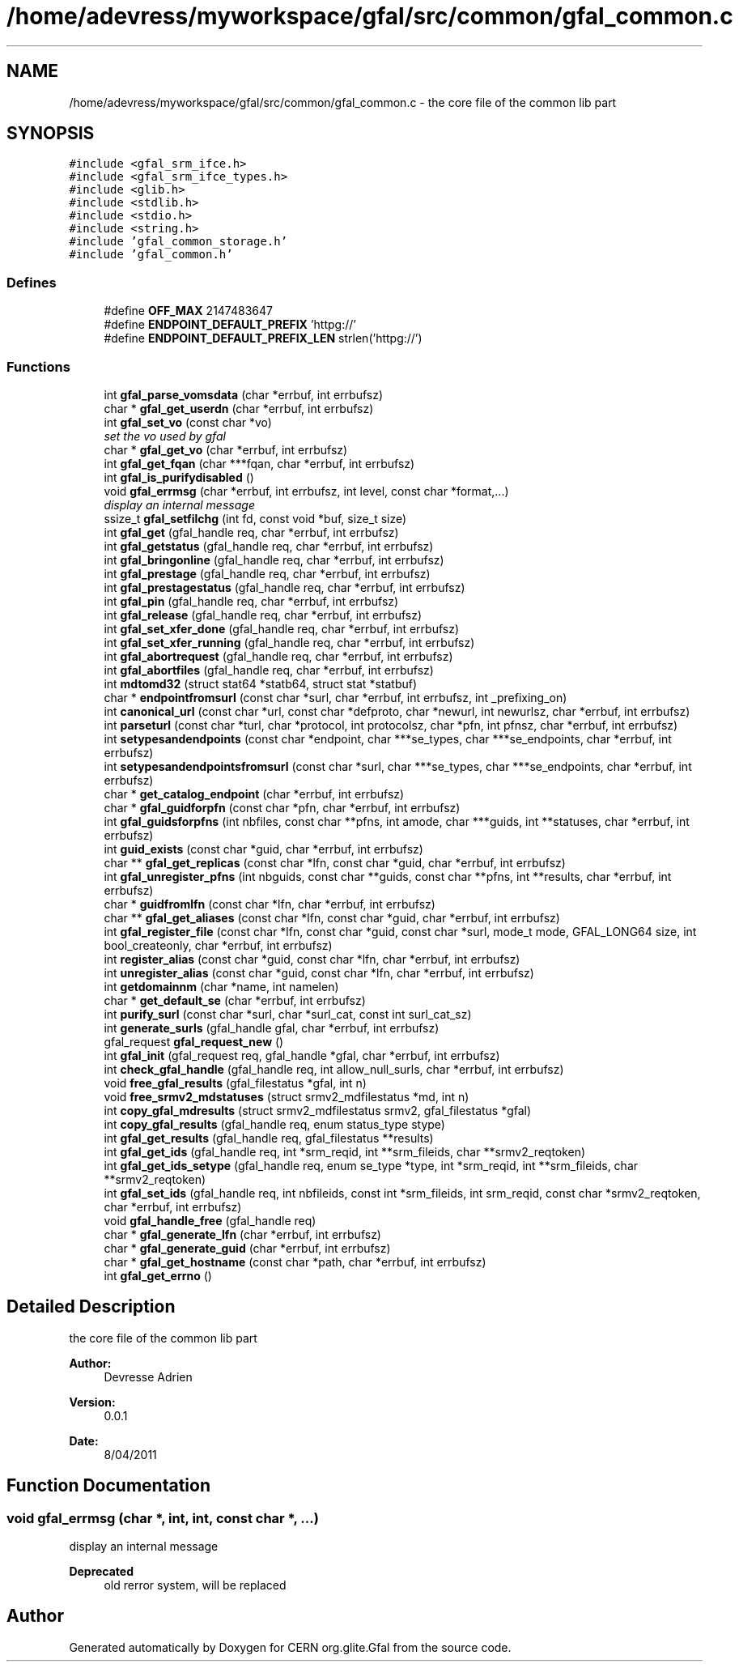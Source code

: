 .TH "/home/adevress/myworkspace/gfal/src/common/gfal_common.c" 3 "6 May 2011" "Version 1.90" "CERN org.glite.Gfal" \" -*- nroff -*-
.ad l
.nh
.SH NAME
/home/adevress/myworkspace/gfal/src/common/gfal_common.c \- the core file of the common lib part 
.SH SYNOPSIS
.br
.PP
\fC#include <gfal_srm_ifce.h>\fP
.br
\fC#include <gfal_srm_ifce_types.h>\fP
.br
\fC#include <glib.h>\fP
.br
\fC#include <stdlib.h>\fP
.br
\fC#include <stdio.h>\fP
.br
\fC#include <string.h>\fP
.br
\fC#include 'gfal_common_storage.h'\fP
.br
\fC#include 'gfal_common.h'\fP
.br

.SS "Defines"

.in +1c
.ti -1c
.RI "#define \fBOFF_MAX\fP   2147483647"
.br
.ti -1c
.RI "#define \fBENDPOINT_DEFAULT_PREFIX\fP   'httpg://'"
.br
.ti -1c
.RI "#define \fBENDPOINT_DEFAULT_PREFIX_LEN\fP   strlen('httpg://')"
.br
.in -1c
.SS "Functions"

.in +1c
.ti -1c
.RI "int \fBgfal_parse_vomsdata\fP (char *errbuf, int errbufsz)"
.br
.ti -1c
.RI "char * \fBgfal_get_userdn\fP (char *errbuf, int errbufsz)"
.br
.ti -1c
.RI "int \fBgfal_set_vo\fP (const char *vo)"
.br
.RI "\fIset the vo used by gfal \fP"
.ti -1c
.RI "char * \fBgfal_get_vo\fP (char *errbuf, int errbufsz)"
.br
.ti -1c
.RI "int \fBgfal_get_fqan\fP (char ***fqan, char *errbuf, int errbufsz)"
.br
.ti -1c
.RI "int \fBgfal_is_purifydisabled\fP ()"
.br
.ti -1c
.RI "void \fBgfal_errmsg\fP (char *errbuf, int errbufsz, int level, const char *format,...)"
.br
.RI "\fIdisplay an internal message \fP"
.ti -1c
.RI "ssize_t \fBgfal_setfilchg\fP (int fd, const void *buf, size_t size)"
.br
.ti -1c
.RI "int \fBgfal_get\fP (gfal_handle req, char *errbuf, int errbufsz)"
.br
.ti -1c
.RI "int \fBgfal_getstatus\fP (gfal_handle req, char *errbuf, int errbufsz)"
.br
.ti -1c
.RI "int \fBgfal_bringonline\fP (gfal_handle req, char *errbuf, int errbufsz)"
.br
.ti -1c
.RI "int \fBgfal_prestage\fP (gfal_handle req, char *errbuf, int errbufsz)"
.br
.ti -1c
.RI "int \fBgfal_prestagestatus\fP (gfal_handle req, char *errbuf, int errbufsz)"
.br
.ti -1c
.RI "int \fBgfal_pin\fP (gfal_handle req, char *errbuf, int errbufsz)"
.br
.ti -1c
.RI "int \fBgfal_release\fP (gfal_handle req, char *errbuf, int errbufsz)"
.br
.ti -1c
.RI "int \fBgfal_set_xfer_done\fP (gfal_handle req, char *errbuf, int errbufsz)"
.br
.ti -1c
.RI "int \fBgfal_set_xfer_running\fP (gfal_handle req, char *errbuf, int errbufsz)"
.br
.ti -1c
.RI "int \fBgfal_abortrequest\fP (gfal_handle req, char *errbuf, int errbufsz)"
.br
.ti -1c
.RI "int \fBgfal_abortfiles\fP (gfal_handle req, char *errbuf, int errbufsz)"
.br
.ti -1c
.RI "int \fBmdtomd32\fP (struct stat64 *statb64, struct stat *statbuf)"
.br
.ti -1c
.RI "char * \fBendpointfromsurl\fP (const char *surl, char *errbuf, int errbufsz, int _prefixing_on)"
.br
.ti -1c
.RI "int \fBcanonical_url\fP (const char *url, const char *defproto, char *newurl, int newurlsz, char *errbuf, int errbufsz)"
.br
.ti -1c
.RI "int \fBparseturl\fP (const char *turl, char *protocol, int protocolsz, char *pfn, int pfnsz, char *errbuf, int errbufsz)"
.br
.ti -1c
.RI "int \fBsetypesandendpoints\fP (const char *endpoint, char ***se_types, char ***se_endpoints, char *errbuf, int errbufsz)"
.br
.ti -1c
.RI "int \fBsetypesandendpointsfromsurl\fP (const char *surl, char ***se_types, char ***se_endpoints, char *errbuf, int errbufsz)"
.br
.ti -1c
.RI "char * \fBget_catalog_endpoint\fP (char *errbuf, int errbufsz)"
.br
.ti -1c
.RI "char * \fBgfal_guidforpfn\fP (const char *pfn, char *errbuf, int errbufsz)"
.br
.ti -1c
.RI "int \fBgfal_guidsforpfns\fP (int nbfiles, const char **pfns, int amode, char ***guids, int **statuses, char *errbuf, int errbufsz)"
.br
.ti -1c
.RI "int \fBguid_exists\fP (const char *guid, char *errbuf, int errbufsz)"
.br
.ti -1c
.RI "char ** \fBgfal_get_replicas\fP (const char *lfn, const char *guid, char *errbuf, int errbufsz)"
.br
.ti -1c
.RI "int \fBgfal_unregister_pfns\fP (int nbguids, const char **guids, const char **pfns, int **results, char *errbuf, int errbufsz)"
.br
.ti -1c
.RI "char * \fBguidfromlfn\fP (const char *lfn, char *errbuf, int errbufsz)"
.br
.ti -1c
.RI "char ** \fBgfal_get_aliases\fP (const char *lfn, const char *guid, char *errbuf, int errbufsz)"
.br
.ti -1c
.RI "int \fBgfal_register_file\fP (const char *lfn, const char *guid, const char *surl, mode_t mode, GFAL_LONG64 size, int bool_createonly, char *errbuf, int errbufsz)"
.br
.ti -1c
.RI "int \fBregister_alias\fP (const char *guid, const char *lfn, char *errbuf, int errbufsz)"
.br
.ti -1c
.RI "int \fBunregister_alias\fP (const char *guid, const char *lfn, char *errbuf, int errbufsz)"
.br
.ti -1c
.RI "int \fBgetdomainnm\fP (char *name, int namelen)"
.br
.ti -1c
.RI "char * \fBget_default_se\fP (char *errbuf, int errbufsz)"
.br
.ti -1c
.RI "int \fBpurify_surl\fP (const char *surl, char *surl_cat, const int surl_cat_sz)"
.br
.ti -1c
.RI "int \fBgenerate_surls\fP (gfal_handle gfal, char *errbuf, int errbufsz)"
.br
.ti -1c
.RI "gfal_request \fBgfal_request_new\fP ()"
.br
.ti -1c
.RI "int \fBgfal_init\fP (gfal_request req, gfal_handle *gfal, char *errbuf, int errbufsz)"
.br
.ti -1c
.RI "int \fBcheck_gfal_handle\fP (gfal_handle req, int allow_null_surls, char *errbuf, int errbufsz)"
.br
.ti -1c
.RI "void \fBfree_gfal_results\fP (gfal_filestatus *gfal, int n)"
.br
.ti -1c
.RI "void \fBfree_srmv2_mdstatuses\fP (struct srmv2_mdfilestatus *md, int n)"
.br
.ti -1c
.RI "int \fBcopy_gfal_mdresults\fP (struct srmv2_mdfilestatus srmv2, gfal_filestatus *gfal)"
.br
.ti -1c
.RI "int \fBcopy_gfal_results\fP (gfal_handle req, enum status_type stype)"
.br
.ti -1c
.RI "int \fBgfal_get_results\fP (gfal_handle req, gfal_filestatus **results)"
.br
.ti -1c
.RI "int \fBgfal_get_ids\fP (gfal_handle req, int *srm_reqid, int **srm_fileids, char **srmv2_reqtoken)"
.br
.ti -1c
.RI "int \fBgfal_get_ids_setype\fP (gfal_handle req, enum se_type *type, int *srm_reqid, int **srm_fileids, char **srmv2_reqtoken)"
.br
.ti -1c
.RI "int \fBgfal_set_ids\fP (gfal_handle req, int nbfileids, const int *srm_fileids, int srm_reqid, const char *srmv2_reqtoken, char *errbuf, int errbufsz)"
.br
.ti -1c
.RI "void \fBgfal_handle_free\fP (gfal_handle req)"
.br
.ti -1c
.RI "char * \fBgfal_generate_lfn\fP (char *errbuf, int errbufsz)"
.br
.ti -1c
.RI "char * \fBgfal_generate_guid\fP (char *errbuf, int errbufsz)"
.br
.ti -1c
.RI "char * \fBgfal_get_hostname\fP (const char *path, char *errbuf, int errbufsz)"
.br
.ti -1c
.RI "int \fBgfal_get_errno\fP ()"
.br
.in -1c
.SH "Detailed Description"
.PP 
the core file of the common lib part 

\fBAuthor:\fP
.RS 4
Devresse Adrien 
.RE
.PP
\fBVersion:\fP
.RS 4
0.0.1 
.RE
.PP
\fBDate:\fP
.RS 4
8/04/2011 
.RE
.PP

.SH "Function Documentation"
.PP 
.SS "void gfal_errmsg (char *, int, int, const char *,  ...)"
.PP
display an internal message 
.PP
\fBDeprecated\fP
.RS 4
old rerror system, will be replaced 
.RE
.PP

.SH "Author"
.PP 
Generated automatically by Doxygen for CERN org.glite.Gfal from the source code.
